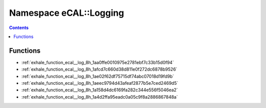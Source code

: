 
.. _namespace_eCAL__Logging:

Namespace eCAL::Logging
=======================


.. contents:: Contents
   :local:
   :backlinks: none





Functions
---------


- :ref:`exhale_function_ecal__log_8h_1aa0ffe0010975e2781ebf7c33b15d0f94`

- :ref:`exhale_function_ecal__log_8h_1afcd7c660d38d811e0f272dc6878b9526`

- :ref:`exhale_function_ecal__log_8h_1ae02f62df75715df74abc07018d19fd9b`

- :ref:`exhale_function_ecal__log_8h_1aeec9794d43afeaf2877b5e7ced2469d5`

- :ref:`exhale_function_ecal__log_8h_1a158d4dc6169fa282c344e556f5046ea2`

- :ref:`exhale_function_ecal__log_8h_1a4d2ffa95eadc0a05c9f8a2886867848a`
